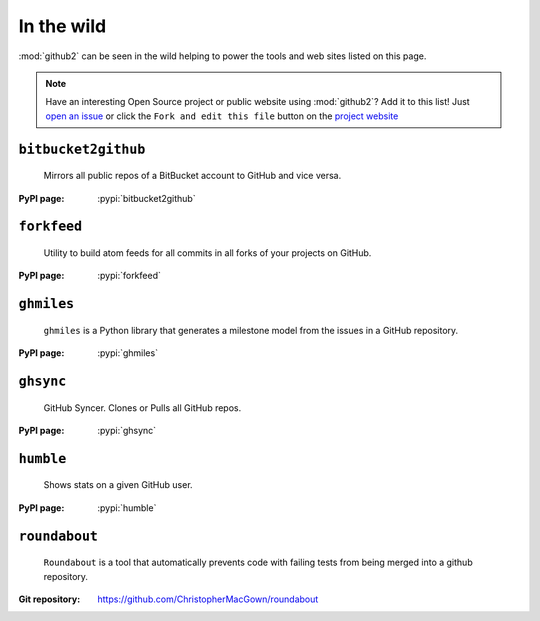 In the wild
-----------

:mod:`github2` can be seen in the wild helping to power the tools and web sites
listed on this page.

.. note::
   Have an interesting Open Source project or public website using
   :mod:`github2`?  Add it to this list!  Just `open an issue`_ or click the
   ``Fork and edit this file`` button on the `project website`_

``bitbucket2github``
''''''''''''''''''''

    Mirrors all public repos of a BitBucket account to GitHub and vice versa.

:PyPI page: :pypi:`bitbucket2github`

``forkfeed``
''''''''''''

    Utility to build atom feeds for all commits in all forks of your projects on
    GitHub.

:PyPI page: :pypi:`forkfeed`

``ghmiles``
'''''''''''

    ``ghmiles`` is a Python library that generates a milestone model from the
    issues in a GitHub repository.

:PyPI page: :pypi:`ghmiles`

``ghsync``
''''''''''

    GitHub Syncer. Clones or Pulls all GitHub repos.

:PyPI page: :pypi:`ghsync`

``humble``
''''''''''

    Shows stats on a given GitHub user.

:PyPI page: :pypi:`humble`

``roundabout``
''''''''''''''

    ``Roundabout`` is a tool that automatically prevents code with failing tests
    from being merged into a github repository.

:Git repository: https://github.com/ChristopherMacGown/roundabout

.. _open an issue: https://github.com/ask/python-github2/issues/
.. _project website: https://github.com/ask/python-github2/blob/master/doc/wild.rst
